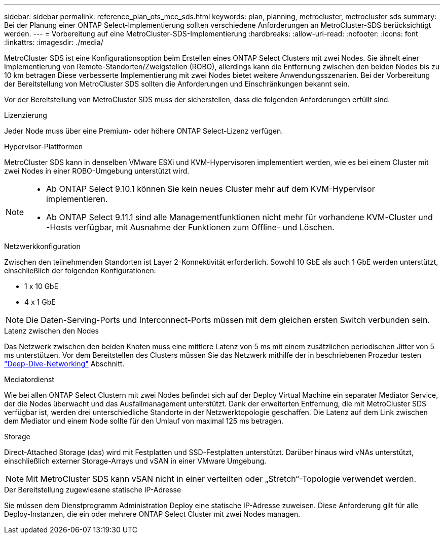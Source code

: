 ---
sidebar: sidebar 
permalink: reference_plan_ots_mcc_sds.html 
keywords: plan, planning, metrocluster, metrocluster sds 
summary: Bei der Planung einer ONTAP Select-Implementierung sollten verschiedene Anforderungen an MetroCluster-SDS berücksichtigt werden. 
---
= Vorbereitung auf eine MetroCluster-SDS-Implementierung
:hardbreaks:
:allow-uri-read: 
:nofooter: 
:icons: font
:linkattrs: 
:imagesdir: ./media/


[role="lead"]
MetroCluster SDS ist eine Konfigurationsoption beim Erstellen eines ONTAP Select Clusters mit zwei Nodes. Sie ähnelt einer Implementierung von Remote-Standorten/Zweigstellen (ROBO), allerdings kann die Entfernung zwischen den beiden Nodes bis zu 10 km betragen Diese verbesserte Implementierung mit zwei Nodes bietet weitere Anwendungsszenarien. Bei der Vorbereitung der Bereitstellung von MetroCluster SDS sollten die Anforderungen und Einschränkungen bekannt sein.

Vor der Bereitstellung von MetroCluster SDS muss der sicherstellen, dass die folgenden Anforderungen erfüllt sind.

.Lizenzierung
Jeder Node muss über eine Premium- oder höhere ONTAP Select-Lizenz verfügen.

.Hypervisor-Plattformen
MetroCluster SDS kann in denselben VMware ESXi und KVM-Hypervisoren implementiert werden, wie es bei einem Cluster mit zwei Nodes in einer ROBO-Umgebung unterstützt wird.

[NOTE]
====
* Ab ONTAP Select 9.10.1 können Sie kein neues Cluster mehr auf dem KVM-Hypervisor implementieren.
* Ab ONTAP Select 9.11.1 sind alle Managementfunktionen nicht mehr für vorhandene KVM-Cluster und -Hosts verfügbar, mit Ausnahme der Funktionen zum Offline- und Löschen.


====
.Netzwerkkonfiguration
Zwischen den teilnehmenden Standorten ist Layer 2-Konnektivität erforderlich. Sowohl 10 GbE als auch 1 GbE werden unterstützt, einschließlich der folgenden Konfigurationen:

* 1 x 10 GbE
* 4 x 1 GbE



NOTE: Die Daten-Serving-Ports und Interconnect-Ports müssen mit dem gleichen ersten Switch verbunden sein.

.Latenz zwischen den Nodes
Das Netzwerk zwischen den beiden Knoten muss eine mittlere Latenz von 5 ms mit einem zusätzlichen periodischen Jitter von 5 ms unterstützen. Vor dem Bereitstellen des Clusters müssen Sie das Netzwerk mithilfe der in beschriebenen Prozedur testen link:concept_nw_concepts_chars.html["Deep-Dive-Networking"] Abschnitt.

.Mediatordienst
Wie bei allen ONTAP Select Clustern mit zwei Nodes befindet sich auf der Deploy Virtual Machine ein separater Mediator Service, der die Nodes überwacht und das Ausfallmanagement unterstützt. Dank der erweiterten Entfernung, die mit MetroCluster SDS verfügbar ist, werden drei unterschiedliche Standorte in der Netzwerktopologie geschaffen. Die Latenz auf dem Link zwischen dem Mediator und einem Node sollte für den Umlauf von maximal 125 ms betragen.

.Storage
Direct-Attached Storage (das) wird mit Festplatten und SSD-Festplatten unterstützt. Darüber hinaus wird vNAs unterstützt, einschließlich externer Storage-Arrays und vSAN in einer VMware Umgebung.


NOTE: Mit MetroCluster SDS kann vSAN nicht in einer verteilten oder „Stretch“-Topologie verwendet werden.

.Der Bereitstellung zugewiesene statische IP-Adresse
Sie müssen dem Dienstprogramm Administration Deploy eine statische IP-Adresse zuweisen. Diese Anforderung gilt für alle Deploy-Instanzen, die ein oder mehrere ONTAP Select Cluster mit zwei Nodes managen.
